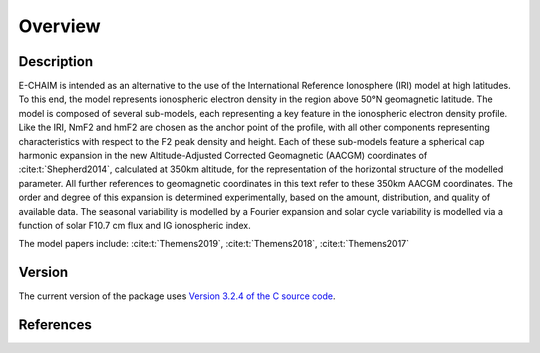 Overview
========

Description
-----------
E-CHAIM is intended as an alternative to the use of the International Reference Ionosphere (IRI) model at high
latitudes. To this end, the model represents ionospheric electron density in the region above 50°N geomagnetic latitude.
The model is composed of several sub-models, each representing a key feature in the ionospheric electron density profile.
Like the IRI, NmF2 and hmF2 are chosen as the anchor point of the profile, with all other components representing
characteristics with respect to the F2 peak density and height. Each of these sub-models feature a spherical cap
harmonic expansion in the new Altitude-Adjusted Corrected Geomagnetic (AACGM) coordinates of :cite:t:`Shepherd2014`,
calculated at 350km altitude, for the representation of the horizontal structure of the modelled parameter.
All further references to geomagnetic coordinates in this text refer to these 350km AACGM coordinates.
The order and degree of this expansion is determined experimentally, based on the amount, distribution, and quality of
available data. The seasonal variability is modelled by a Fourier expansion and solar cycle variability is modelled via
a function of solar F10.7 cm flux and IG ionospheric index.


The model papers include: :cite:t:`Themens2019`, :cite:t:`Themens2018`, :cite:t:`Themens2017`

Version
-------
The current version of the package uses `Version 3.2.4 of the C source code <https://chain-new.chain-project.net/index.php/projects/chaim/e-chaim>`_.


References
----------
.. bibliography::

